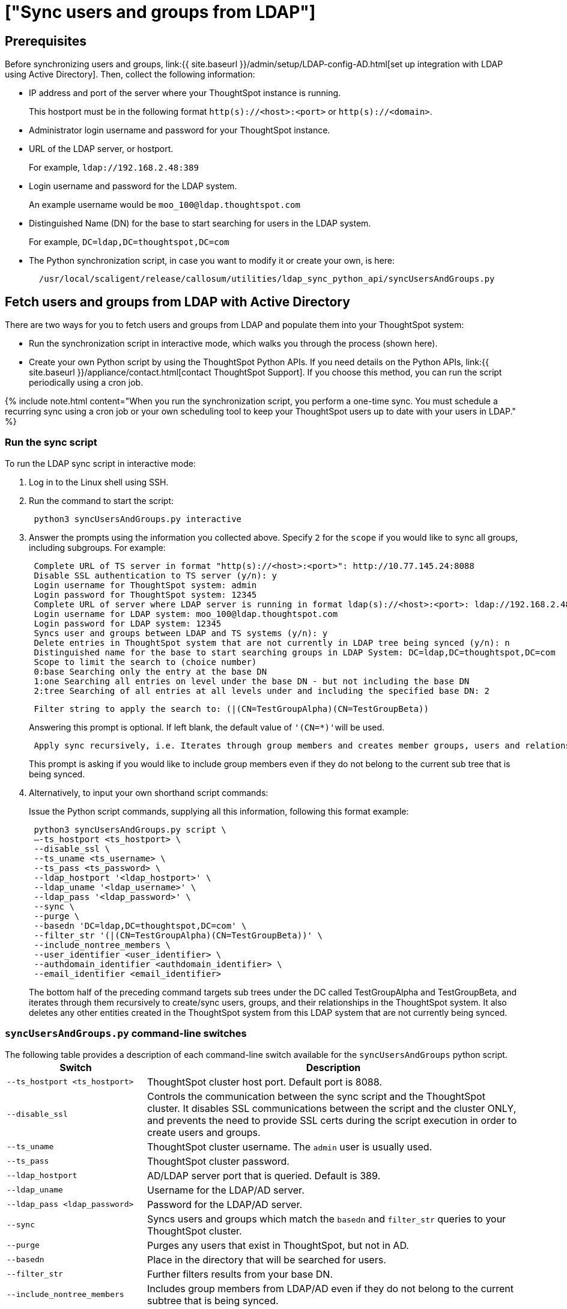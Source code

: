 = ["Sync users and groups from LDAP"]
:last_updated: 9/23/2020
:permalink: /:collection/:path.html
:sidebar: mydoc_sidebar
:summary: Use this procedure to synchronize your ThoughtSpot system with an LDAP server through Active Directory.

== Prerequisites

Before synchronizing users and groups, link:{{ site.baseurl }}/admin/setup/LDAP-config-AD.html[set up integration with LDAP using Active Directory].
Then, collect the following information:

* IP address and port of the server where your ThoughtSpot instance is running.
+
This hostport must be in the following format `http(s)://<host>:<port>` or `http(s)://<domain>`.

* Administrator login username and password for your ThoughtSpot instance.
* URL of the LDAP server, or hostport.
+
For example, `ldap://192.168.2.48:389`

* Login username and password for the LDAP system.
+
An example username would be `moo_100@ldap.thoughtspot.com`

* Distinguished Name (DN) for the base to start searching for users in the LDAP system.
+
For example, `DC=ldap,DC=thoughtspot,DC=com`

* The Python synchronization script, in case you want to modify it or create your own, is here:
+
----
  /usr/local/scaligent/release/callosum/utilities/ldap_sync_python_api/syncUsersAndGroups.py
----

== Fetch users and groups from LDAP with Active Directory

There are two ways for you to fetch users and groups from LDAP and populate them into your ThoughtSpot system:

* Run the synchronization script in interactive mode, which walks you through the process (shown here).
* Create your own Python script by using the ThoughtSpot Python APIs.
If you need details on the Python APIs, link:{{ site.baseurl }}/appliance/contact.html[contact ThoughtSpot Support].
If you choose this method, you can run the script periodically using a cron job.

{% include note.html content="When you run the synchronization script, you perform a one-time sync.
You must schedule a recurring sync using a cron job or your own scheduling tool to keep your ThoughtSpot users up to date with your users in LDAP." %}

=== Run the sync script

To run the LDAP sync script in interactive mode:

. Log in to the Linux shell using SSH.
. Run the command to start the script:
+
----
 python3 syncUsersAndGroups.py interactive
----

. Answer the prompts using the information you collected above.
Specify `2` for the `scope` if you would like to sync all groups, including subgroups.
For example:
+
----
 Complete URL of TS server in format "http(s)://<host>:<port>": http://10.77.145.24:8088
 Disable SSL authentication to TS server (y/n): y
 Login username for ThoughtSpot system: admin
 Login password for ThoughtSpot system: 12345
 Complete URL of server where LDAP server is running in format ldap(s)://<host>:<port>: ldap://192.168.2.48:389
 Login username for LDAP system: moo_100@ldap.thoughtspot.com
 Login password for LDAP system: 12345
 Syncs user and groups between LDAP and TS systems (y/n): y
 Delete entries in ThoughtSpot system that are not currently in LDAP tree being synced (y/n): n
 Distinguished name for the base to start searching groups in LDAP System: DC=ldap,DC=thoughtspot,DC=com
 Scope to limit the search to (choice number)
 0:base Searching only the entry at the base DN
 1:one Searching all entries on level under the base DN - but not including the base DN
 2:tree Searching of all entries at all levels under and including the specified base DN: 2
----
+
----
 Filter string to apply the search to: (|(CN=TestGroupAlpha)(CN=TestGroupBeta))
----
+
Answering this prompt is optional.
If left blank, the default value of ``'(CN=*)'``will be used.
+
----
 Apply sync recursively, i.e. Iterates through group members and creates member groups, users and relationships in a recursive way. (y/n): n
----
+
This prompt is asking if you would like to include group members even if they do not belong to the current sub tree that is being synced.

. Alternatively, to input your own shorthand script commands:
+
Issue the Python script commands, supplying all this information, following this format example:
+
----
 python3 syncUsersAndGroups.py script \
 –-ts_hostport <ts_hostport> \
 --disable_ssl \
 --ts_uname <ts_username> \
 --ts_pass <ts_password> \
 --ldap_hostport '<ldap_hostport>' \
 --ldap_uname '<ldap_username>' \
 --ldap_pass '<ldap_password>' \
 --sync \
 --purge \
 --basedn 'DC=ldap,DC=thoughtspot,DC=com' \
 --filter_str '(|(CN=TestGroupAlpha)(CN=TestGroupBeta))' \
 --include_nontree_members \
 --user_identifier <user_identifier> \
 --authdomain_identifier <authdomain_identifier> \
 --email_identifier <email_identifier>
----
+
The bottom half of the preceding command targets sub trees under the DC called TestGroupAlpha and TestGroupBeta, and iterates through them recursively to create/sync users, groups, and their relationships in the ThoughtSpot system.
It also deletes any other entities created in the ThoughtSpot system from this LDAP system that are not currently being synced.

=== `syncUsersAndGroups.py` command-line switches

The following table provides a description of each command-line switch available for the `syncUsersAndGroups` python script.+++<table width="100%" border="0">++++++<col width="260">++++++</col>+++
  +++<col width="900">++++++</col>+++
	  +++<tbody>++++++<tr>++++++<th scope="col">+++Switch+++</th>+++
	      +++<th scope="col">+++Description+++</th>++++++</tr>+++
        +++<tr>++++++<td>++++++<code>+++--ts_hostport <ts_hostport>+++</code>++++++</td>+++
  	      +++<td>+++ThoughtSpot cluster host port. Default port is 8088.+++</td>++++++</tr>+++
	    +++<tr>++++++<td>++++++<code>+++--disable_ssl+++</code>++++++</td>+++
	      +++<td>+++Controls the communication between the sync script and the ThoughtSpot cluster. It disables SSL communications between the script and the cluster ONLY, and prevents the need to provide SSL certs during the script execution in order to create users and groups.+++</td>++++++</tr>+++
	    +++<tr>++++++<td>++++++<code>+++--ts_uname+++</code>++++++</td>+++
	      +++<td>+++ThoughtSpot cluster username. The +++<code>+++admin+++</code>+++ user is usually used.+++</td>++++++</tr>+++
	    +++<tr>++++++<td>++++++<code>+++--ts_pass+++</code>++++++</td>+++
	      +++<td>+++ThoughtSpot cluster password.+++</td>++++++</tr>+++
		+++<tr>++++++<td>++++++<code>+++--ldap_hostport+++</code>++++++</td>+++
	      +++<td>+++AD/LDAP server port that is queried. Default is 389.+++</td>++++++</tr>+++
		+++<tr>++++++<td>++++++<code>+++--ldap_uname+++</code>++++++</td>+++
	      +++<td>+++Username for the LDAP/AD server.+++</td>++++++</tr>+++
		+++<tr>++++++<td>++++++<code>+++--ldap_pass <ldap_password>+++</code>++++++</td>+++
	      +++<td>+++Password for the LDAP/AD server.+++</td>++++++</tr>+++
		+++<tr>++++++<td>++++++<code>+++--sync+++</code>++++++</td>+++
	      +++<td>+++Syncs users and groups which match the +++<code>+++basedn+++</code>+++ and +++<code>+++filter_str+++</code>+++ queries to your ThoughtSpot cluster.+++</td>++++++</tr>+++
		+++<tr>++++++<td>++++++<code>+++--purge+++</code>++++++</td>+++
	      +++<td>+++Purges any users that exist in ThoughtSpot, but not in AD.+++</td>++++++</tr>+++
		+++<tr>++++++<td>++++++<code>+++--basedn+++</code>++++++</td>+++
	      +++<td>+++Place in the directory that will be searched for users.+++</td>++++++</tr>+++
		+++<tr>++++++<td>++++++<code>+++--filter_str+++</code>++++++</td>+++
	      +++<td>+++Further filters results from your base DN.+++</td>++++++</tr>+++
		+++<tr>++++++<td>++++++<code>+++--include_nontree_members+++</code>++++++</td>+++
	      +++<td>+++Includes group members from LDAP/AD even if they do not belong to the current subtree that is being synced.+++</td>++++++</tr>+++
    +++<tr>++++++<td>++++++<code>+++--user_identifier <user_identifier>+++</code>++++++</td>+++
        +++<td>+++User name identifier key for user creation or sync.+++</td>++++++</tr>+++	
    +++<tr>++++++<td>++++++<code>+++--authdomain_identifier <authdomain_identifier>+++</code>++++++</td>+++
        +++<td>+++Override domain name to be appended to user identifier in user name.+++</td>++++++</tr>+++
    +++<tr>++++++<td>++++++<code>+++--email_identifier <email_identifier>+++</code>++++++</td>+++
        +++<td>+++Email identifier key for user creation or sync.+++</td>++++++</tr>++++++</tbody>++++++</table>+++
